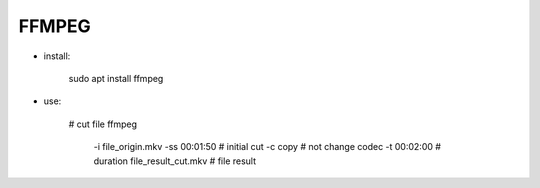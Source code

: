 FFMPEG
======

* install:

    sudo apt install ffmpeg

* use:

    # cut file
    ffmpeg \
        -i file_origin.mkv  \       
        -ss 00:01:50 \              # initial cut
        -c copy \                   # not change codec
        -t 00:02:00 \               # duration 
        file_result_cut.mkv         # file result